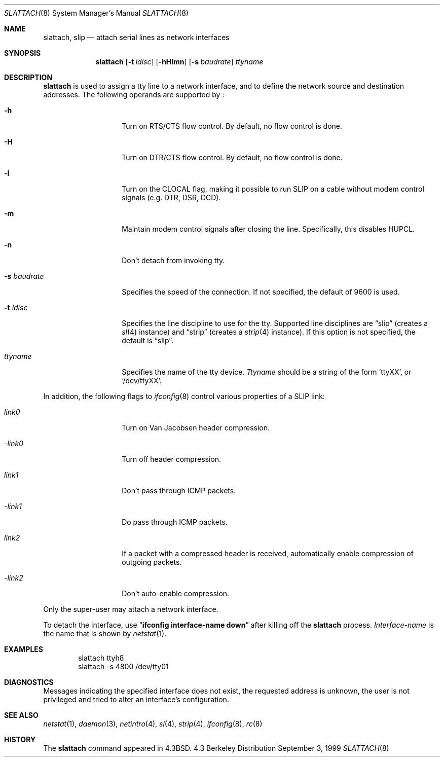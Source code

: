 .\"	$NetBSD: slattach.8,v 1.22 1999/09/12 18:47:11 kleink Exp $
.\"
.\" Copyright (c) 1986, 1991, 1993
.\"	The Regents of the University of California.  All rights reserved.
.\"
.\" Redistribution and use in source and binary forms, with or without
.\" modification, are permitted provided that the following conditions
.\" are met:
.\" 1. Redistributions of source code must retain the above copyright
.\"    notice, this list of conditions and the following disclaimer.
.\" 2. Redistributions in binary form must reproduce the above copyright
.\"    notice, this list of conditions and the following disclaimer in the
.\"    documentation and/or other materials provided with the distribution.
.\" 3. All advertising materials mentioning features or use of this software
.\"    must display the following acknowledgement:
.\"	This product includes software developed by the University of
.\"	California, Berkeley and its contributors.
.\" 4. Neither the name of the University nor the names of its contributors
.\"    may be used to endorse or promote products derived from this software
.\"    without specific prior written permission.
.\"
.\" THIS SOFTWARE IS PROVIDED BY THE REGENTS AND CONTRIBUTORS ``AS IS'' AND
.\" ANY EXPRESS OR IMPLIED WARRANTIES, INCLUDING, BUT NOT LIMITED TO, THE
.\" IMPLIED WARRANTIES OF MERCHANTABILITY AND FITNESS FOR A PARTICULAR PURPOSE
.\" ARE DISCLAIMED.  IN NO EVENT SHALL THE REGENTS OR CONTRIBUTORS BE LIABLE
.\" FOR ANY DIRECT, INDIRECT, INCIDENTAL, SPECIAL, EXEMPLARY, OR CONSEQUENTIAL
.\" DAMAGES (INCLUDING, BUT NOT LIMITED TO, PROCUREMENT OF SUBSTITUTE GOODS
.\" OR SERVICES; LOSS OF USE, DATA, OR PROFITS; OR BUSINESS INTERRUPTION)
.\" HOWEVER CAUSED AND ON ANY THEORY OF LIABILITY, WHETHER IN CONTRACT, STRICT
.\" LIABILITY, OR TORT (INCLUDING NEGLIGENCE OR OTHERWISE) ARISING IN ANY WAY
.\" OUT OF THE USE OF THIS SOFTWARE, EVEN IF ADVISED OF THE POSSIBILITY OF
.\" SUCH DAMAGE.
.\"
.\"     @(#)slattach.8	8.2 (Berkeley) 4/1/94
.\"
.Dd September 3, 1999
.Dt SLATTACH 8
.Os BSD 4.3
.Sh NAME
.Nm slattach ,
.Nm slip
.Nd attach serial lines as network interfaces
.Sh SYNOPSIS
.Nm
.Op Fl t Ar ldisc
.Op Fl hHlmn
.Op Fl s Ar baudrate
.Ar ttyname
.Sh DESCRIPTION
.Nm
is used to assign a tty line to a network interface,
and to define the network source and destination addresses.
The following operands are supported by
.Nm "" :
.Bl -tag -width Ar
.It Fl h
Turn on RTS/CTS flow control.  By default, no flow control is done.
.It Fl H
Turn on DTR/CTS flow control.  By default, no flow control is done.
.It Fl l
Turn on the CLOCAL flag, making it possible to run SLIP on a cable
without modem control signals (e.g. DTR, DSR, DCD).
.It Fl m
Maintain modem control signals after closing the line.  Specifically,
this disables HUPCL.
.It Fl n
Don't detach from invoking tty.
.It Fl s Ar baudrate
Specifies the speed of the connection.  If not specified, the
default of 9600 is used.
.It Fl t Ar ldisc
Specifies the line discipline to use for the tty.  Supported line
disciplines are
.Dq slip
(creates a
.Xr sl 4
instance) and
.Dq strip
(creates a
.Xr strip 4
instance).
If this option is not specified, the default is
.Dq slip .
.It Ar ttyname
Specifies the name of the tty device.
.Ar Ttyname
should be a string of the form
.Ql ttyXX ,
or
.Ql /dev/ttyXX .
.El
.Pp
In addition, the following flags to
.Xr ifconfig 8
control various properties of a SLIP link:
.Bl -tag -width Ar
.It Ar link0
Turn on Van Jacobsen header compression.
.It Ar -link0
Turn off header compression.
.It Ar link1
Don't pass through ICMP packets.
.It Ar -link1
Do pass through ICMP packets.
.It Ar link2
If a packet with a compressed header is received, automatically enable
compression of outgoing packets.
.It Ar -link2
Don't auto-enable compression.
.El
.Pp
Only the super-user may attach a network interface.
.Pp
To detach the interface, use
.Dq Li ifconfig interface-name down
after killing off the
.Nm
process.
.Ar Interface-name
is the name that is shown by
.Xr netstat 1 .
.Sh EXAMPLES
.Bd -literal -offset indent -compact
slattach ttyh8
slattach \-s 4800 /dev/tty01
.Ed
.Sh DIAGNOSTICS
Messages indicating the specified interface does not exist, the
requested address is unknown, the user is not privileged and
tried to alter an interface's configuration.
.Sh SEE ALSO
.Xr netstat 1 ,
.Xr daemon 3 ,
.Xr netintro 4 ,
.Xr sl 4 ,
.Xr strip 4 ,
.Xr ifconfig 8 ,
.Xr rc 8
.Sh HISTORY
The
.Nm
command appeared in
.Bx 4.3 .
